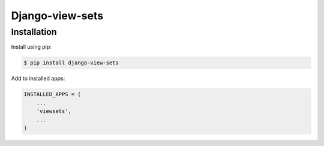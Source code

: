 Django-view-sets
================

Installation
------------
Install using pip:

.. code-block:: sh

    $ pip install django-view-sets

Add to installed apps:

.. code-block:: python

    INSTALLED_APPS = (
        ...
        'viewsets',
        ...
    )
